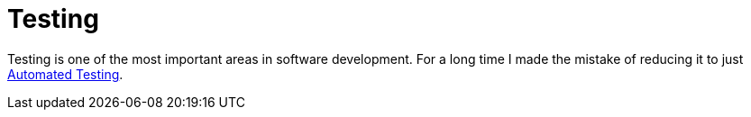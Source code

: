 = Testing

Testing is one of the most important areas in software development. 
For a long time I made the mistake of reducing it to just link:Automated-Testing.adoc[Automated Testing].